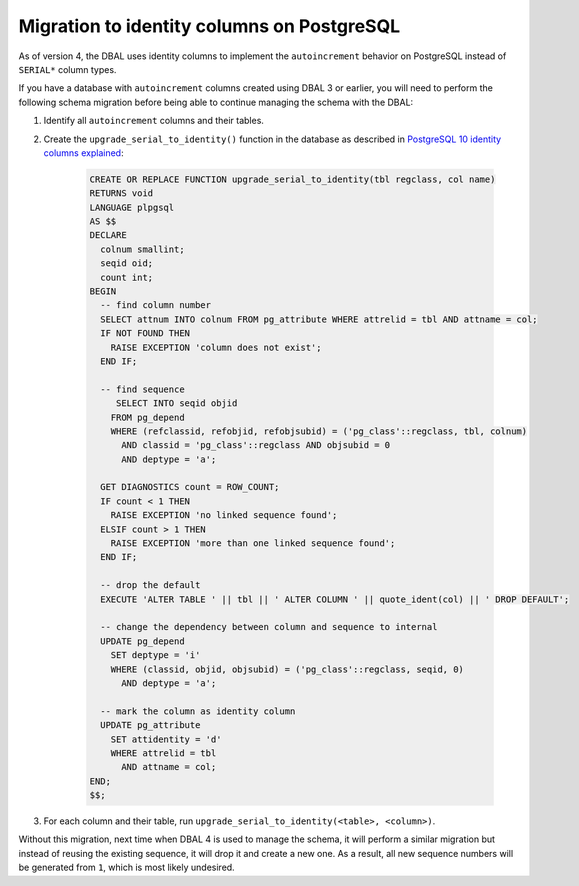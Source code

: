 Migration to identity columns on PostgreSQL
===========================================

As of version 4, the DBAL uses identity columns to implement the ``autoincrement``
behavior on PostgreSQL instead of ``SERIAL*`` column types.

If you have a database with ``autoincrement`` columns created using DBAL 3 or earlier,
you will need to perform the following schema migration before being able to continue managing
the schema with the DBAL:

1. Identify all ``autoincrement`` columns and their tables.
2. Create the ``upgrade_serial_to_identity()`` function in the database as described in
   `PostgreSQL 10 identity columns explained <https://www.2ndquadrant.com/en/blog/postgresql-10-identity-columns/>`_:

    .. code-block:: sql

      CREATE OR REPLACE FUNCTION upgrade_serial_to_identity(tbl regclass, col name)
      RETURNS void
      LANGUAGE plpgsql
      AS $$
      DECLARE
        colnum smallint;
        seqid oid;
        count int;
      BEGIN
        -- find column number
        SELECT attnum INTO colnum FROM pg_attribute WHERE attrelid = tbl AND attname = col;
        IF NOT FOUND THEN
          RAISE EXCEPTION 'column does not exist';
        END IF;

        -- find sequence
           SELECT INTO seqid objid
          FROM pg_depend
          WHERE (refclassid, refobjid, refobjsubid) = ('pg_class'::regclass, tbl, colnum)
            AND classid = 'pg_class'::regclass AND objsubid = 0
            AND deptype = 'a';

        GET DIAGNOSTICS count = ROW_COUNT;
        IF count < 1 THEN
          RAISE EXCEPTION 'no linked sequence found';
        ELSIF count > 1 THEN
          RAISE EXCEPTION 'more than one linked sequence found';
        END IF;

        -- drop the default
        EXECUTE 'ALTER TABLE ' || tbl || ' ALTER COLUMN ' || quote_ident(col) || ' DROP DEFAULT';

        -- change the dependency between column and sequence to internal
        UPDATE pg_depend
          SET deptype = 'i'
          WHERE (classid, objid, objsubid) = ('pg_class'::regclass, seqid, 0)
            AND deptype = 'a';

        -- mark the column as identity column
        UPDATE pg_attribute
          SET attidentity = 'd'
          WHERE attrelid = tbl
            AND attname = col;
      END;
      $$;

3. For each column and their table, run ``upgrade_serial_to_identity(<table>, <column>)``.

Without this migration, next time when DBAL 4 is used to manage the schema, it will perform a similar migration
but instead of reusing the existing sequence, it will drop it and create a new one. As a result,
all new sequence numbers will be generated from ``1``, which is most likely undesired.
